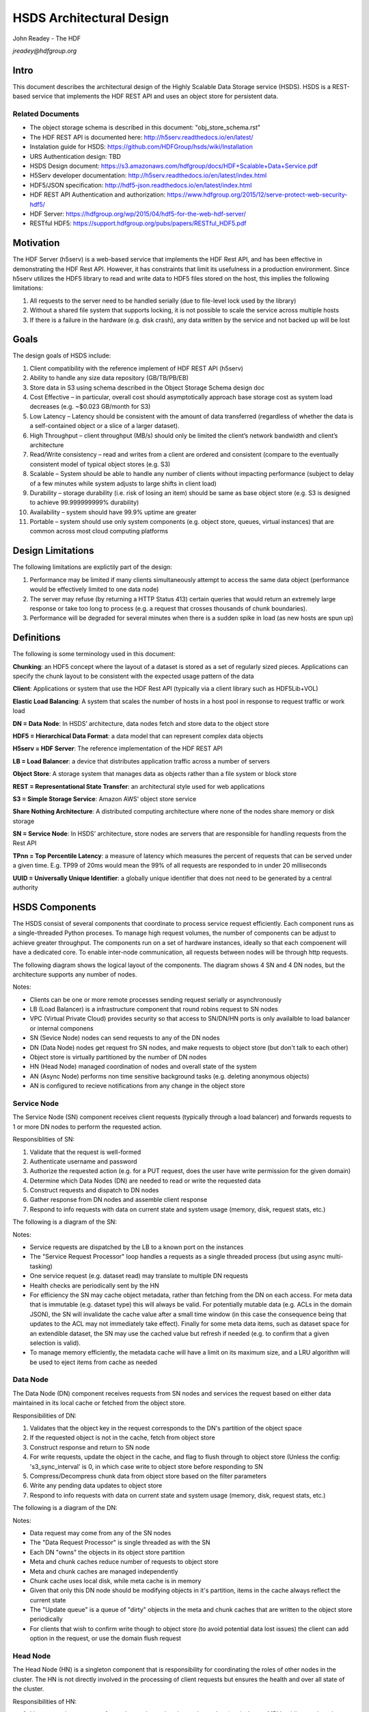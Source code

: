 ###############################
HSDS Architectural Design
###############################

John Readey - The HDF 

*jreadey@hdfgroup.org*

Intro
#####

This document describes the architectural design of the Highly Scalable Data Storage service (HSDS). HSDS is a REST-based service that implements the HDF REST API and uses an object store for persistent data.  

Related Documents
*****************

* The object storage schema is described in this document: "obj_store_schema.rst" 
* The HDF REST API is documented here: http://h5serv.readthedocs.io/en/latest/ 
* Instalation guide for HSDS: https://github.com/HDFGroup/hsds/wiki/Installation
* URS Authentication design: TBD
* HSDS Design document: https://s3.amazonaws.com/hdfgroup/docs/HDF+Scalable+Data+Service.pdf
* H5Serv developer documentation: http://h5serv.readthedocs.io/en/latest/index.html 
* HDF5/JSON specification: http://hdf5-json.readthedocs.io/en/latest/index.html 
* HDF REST API Authentication and authorization: https://www.hdfgroup.org/2015/12/serve-protect-web-security-hdf5/ 
* HDF Server: https://hdfgroup.org/wp/2015/04/hdf5-for-the-web-hdf-server/ 
* RESTful HDF5: https://support.hdfgroup.org/pubs/papers/RESTful_HDF5.pdf  

Motivation
##########

The HDF Server (h5serv) is a web-based service that implements the HDF Rest API, and has been effective in demonstrating the HDF Rest API.  However, it has constraints that limit its usefulness in a production environment.  Since h5serv utilizes the HDF5 library to read and write data to HDF5 files stored on the host, this implies the following limitations:

#. All requests to the server need to be handled serially (due to file-level lock used by the library)
#. Without a shared file system that supports locking, it is not possible to scale the service across multiple hosts
#. If there is a failure in the hardware (e.g. disk crash), any data written by the service and not backed up will be lost


Goals
#####

The design goals of HSDS include:

#. Client compatibility with the reference implement of HDF REST API (h5serv)
#. Ability to handle any size data repository (GB/TB/PB/EB)
#. Store data in S3 using schema described in the Object Storage Schema design doc
#. Cost Effective – in particular, overall cost should asymptotically approach base storage cost as system load decreases (e.g. ~$0.023 GB/month for S3)
#. Low Latency – Latency should be consistent with the amount of data transferred (regardless of whether the data is a self-contained object or a slice of a larger dataset).  
#. High Throughput – client throughput (MB/s) should only be limited the client’s network bandwidth and client’s architecture
#. Read/Write consistency – read and writes from a client are ordered and consistent (compare to the eventually consistent model of typical object stores (e.g. S3)
#. Scalable – System should be able to handle any number of clients without impacting performance (subject to delay of a few minutes while system adjusts to large shifts in client load)
#. Durability – storage durability (i.e. risk of losing an item) should be same as base object store (e.g. S3 is designed to achieve 99.999999999% durability)
#. Availability – system should have 99.9% uptime are greater
#. Portable – system should use only system components (e.g. object store, queues, virtual instances) that are common across most cloud computing platforms

Design Limitations
##################

The following limitations are explictily part of the design:

#. Performance may be limited if many clients simultaneously attempt to access the same data object (performance would be effectively limited to one data node)
#. The server may refuse (by returning a HTTP Status 413) certain queries that would return an extremely large response or take too long to process (e.g. a request that crosses thousands of chunk boundaries).
#. Performance will be degraded for several minutes when there is a sudden spike in load (as new hosts are spun up)

Definitions
###########

The following is some terminology used in this document:

**Chunking**: an HDF5 concept where the layout of a dataset is stored as a set of regularly sized pieces.  Applications can specify the chunk layout to be consistent with the expected usage pattern of the data

**Client**: Applications or system that use the HDF Rest API (typically via a client library such as HDF5Lib+VOL)

**Elastic Load Balancing**: A system that scales the number of hosts in a host pool in response to request traffic or work load

**DN = Data Node**: In HSDS’ architecture, data nodes fetch and store data to the object store

**HDF5 = Hierarchical Data Format**: a data model that can represent complex data objects 

**H5serv = HDF Server**: The reference implementation of the HDF REST API

**LB = Load Balancer**: a device that distributes application traffic across a number of servers

**Object Store**: A storage system that manages data as objects rather than a file system or block store 

**REST = Representational State Transfer**: an architectural style used for web applications

**S3 = Simple Storage Service**: Amazon AWS’ object store service

**Share Nothing Architecture**: A distributed computing architecture where none of the nodes share memory or disk storage

**SN = Service Node**: In HSDS’ architecture, store nodes are servers that are responsible for handling requests from the Rest API

**TPnn = Top Percentile Latency**: a measure of latency which measures the percent of requests that can be served under a given time.  E.g. TP99 of 20ms would mean the 99% of all requests are responded to in under 20 milliseconds

**UUID = Universally Unique Identifier**: a globally unique identifier that does not need to be generated by a central authority


HSDS Components
###############

The HSDS consist of several components that coordinate to process service request efficiently.  Each component runs as a single-threaded Python proceses.  To manage high request volumes, the number of components can be adjust to achieve greater throughput.  The components run on a set of hardware instances, ideally so that each compoenent will have a dedicated core. To enable inter-node communication, all requests between nodes will be through http requests.

The following diagram shows the logical layout of the components.  The diagram shows 4 SN and 4 DN nodes, but the architecture supports any number of nodes.

.. image:: sys_diagram.png
      :height: 800px 
      :align: center
      :alt: HSDS System Diagram

Notes:

* Clients can be one or more remote processes sending request serially or asynchronously
* LB (Load Balancer) is a infrastructure component that round robins request to SN nodes
* VPC (Virtual Private Cloud) provides security so that access to SN/DN/HN ports is only availalble to load balancer or internal componens
* SN (Sevice Node) nodes can send requests to any of the DN nodes
* DN (Data Node) nodes get request fro SN nodes, and make requests to object store (but don't talk to each other)
* Object store is virtually partitioned by the number  of DN nodes
* HN (Head Node) managed coordination of nodes and overall state of the system
* AN (Async Node) performs non time sensitive background tasks (e.g. deleting anonymous objects)
* AN is configured to recieve notifications from any change in the object store

Service Node
************

The Service Node (SN) component receives client requests (typically through a load balancer) and forwards requests to 1 or more DN nodes to perform the requested action.

Responsiblities of SN:

#. Validate that the request is well-formed
#. Authenticate username and password 
#. Authorize the requested action (e.g. for a PUT request, does the user have write permission for the given domain)
#. Determine which Data Nodes (DN) are needed to read or write the requested data
#. Construct requests and dispatch to DN nodes
#. Gather response from DN nodes and assemble client response
#. Respond to info requests with data on current state and system usage (memory, disk, request stats, etc.)

The following is a diagram of the SN:

.. image:: sn_diagram.png
      :height: 800px 
      :align: center
      :alt: SN Diagram

Notes:

* Service requests are dispatched by the LB to a known port on the instances
* The "Service Request Processor" loop handles a requests as a single threaded process (but using async multi-tasking)
* One service request (e.g. dataset read) may translate to multiple DN requests
* Health checks are periodically sent by the HN
* For efficiency the SN may cache object metadata, rather than fetching from the DN on each access.  For meta data that is immutable (e.g. dataset type) this will always be valid.  For potentially mutable data (e.g. ACLs in the domain JSON), the SN will invalidate the cache value after a small time window (in this case the consequence  being that updates to the ACL may not immediately take effect).  Finally for some meta data items, such as dataset space for an extendible dataset, the SN may use the cached value but refresh if needed (e.g. to confirm that a given selection is valid).
* To manage memory efficiently, the metadata cache will have a limit on its maximum size, and a LRU algorithm will be used to eject items from cache as needed

Data Node
*********

The Data Node (DN) component receives requests from SN nodes and services the request based on either data maintained in its local cache or fetched from the object store.

Responsibilities  of DN:

#. Validates that the object key in the request corresponds to the DN's partition of the object space
#. If the requested object is not in the cache, fetch from object store
#. Construct response and return to SN node
#. For write requests, update the object in the cache, and flag to flush through to object store (Unless the config:     's3_sync_interval' is 0, in which case write to object store before responding to SN
#. Compress/Decompress chunk data from object store based on the filter parameters 
#. Write any pending data updates to object store    
#. Respond to info requests with data on current state and system usage (memory, disk, request stats, etc.)

The following is a diagram of the DN:

.. image:: dn_diagram.png
      :height: 800px 
      :align: center
      :alt: DN Diagram

Notes:

* Data request may come from any of the SN nodes
* The "Data Request Processor" is single threaded as with the SN
* Each DN "owns" the objects in its object store partition
* Meta and chunk caches reduce number of requests to object store
* Meta and chunk caches are managed independently
* Chunk cache uses local disk, while meta cache is in memory
* Given that only this DN node should be modifying objects in it's partition, items in the cache always reflect the current state
* The "Update queue" is a queue of "dirty" objects in the meta and chunk caches that are written to the object store periodically
* For clients that wish to confirm write though to object store (to avoid potential data lost issues) the client can add option in the request, or use the domain flush request

Head Node
*********

The Head Node (HN) is a singleton component that is responsibility for coordinating the roles of other nodes in the cluster.  The HN is not directly involved in the processing of client requests but ensures the health and over all state of the cluster.

Responsibilities of HN:

#. Listen to register requests from other nodes and assign node number (equivalent to MPI 'rank') to each node
#. Maintain list of nodes and current state in the cluster
#. Modify cluster state as other nodes come online or go offline
#. Perform shutdown action to stop cluster 
#. Send health check (i.e. /info requests) to other nodes, mark node as offline is no response
#. Response to request for information about cluster state (/info and /nodestate requests)

Async Node
**********

The Async Node (AN) is a singleton component that performs actions that would be inefficient to perform as part of request processing.  The AN will listen to updates in the object store and perform any needed updates.

Responsibilities of AN:

#. Delete from the object store any objects that have become anonymous (unlinked)
#. Update the list of group, dataset, and committed type ids maintained for each domain
#. Update the storage size for datasets, and total storage size for domains
#. Update the dataset and domain stats (e.g. allocation size) when a dependent object (e.g. chunk of a dataset) is created, modified, or deleted
#. Update the domain checksum and domain checksum timestamp when a dependent object is modified.

Note: since this node functions outside the request/response logic of service processing, clients that modify the domain state in some way (e.g. by writing to a dataset), and then immediately query the domain checksum or domain stats, will not see their change reflected in the returned values.   

Data Node Partitioning
######################

Each object (Domain/Group/Dataset/Committed Type/Chunk) is a member of a virtual partition of the key space.  For a given key, the partition is determined by taking the numeric hash of the key and then the modulo of the number of DN nodes.  The SN will then use this number to direct request to the given DN.  Hence the state of any object will be managed by a specific DN.  This enables HSDS to limit the number of requests to the object store (since in many cases the object will be held in the local cache)and also to provide read/write consistency over a non-consistent object store.

Note: When auto-scaling is enabled, the number of nodes (and hence the object id to DN mapping) will change dynamically.  Logic for the management of objects during auto-scale transitions will be documented later in the project.


Functional Flows
################

In this section we examine a number of typical requests to the Service API and map how the request flows through the HSDS architecture.

Create New Group
****************

This section outlines the responses to a POST group request (create new group): http://h5serv.readthedocs.org/en/latest/GroupOps/POST_Group.html. 

#. Client submit POST /groups request to service endpoint
#. LB routes request to SN
#. SN authenticates client
#. SN retrieves domain JSON and verifies create action on behalf of requestor
#. SN generates a new UUID
#. SN determines DN assignee for group key
#. SN submits POST request to DN (does async wait for response)
#. DN puts group state in meta-data cache and marks as dirty (to be written to object store
#. SN gets response to POST request
#. SN returns response to client
#. DN writes group JSON to object store (in a background task)

Note: the new group will by anonymous, and such will eventually be deleted by the Asnc Node (AN).  The AN will provide a reasonable delay before deleting any newly created objects.  Clients will link the object to permanently persist the group.

Write to a Dataset
******************

This section outlines the response to a PUT dataset value requests: http://h5serv.readthedocs.org/en/latest/DatasetOps/PUT_Value.html.  

Note that the client may be writing the entire dataset or a selected hyperslab as described in the API.

In general, since the write request may overlap multiple chunks owned by different DN’s, the SN who receives the request may need to communicate with multiple DN’s to perform the read.  With async processing, the SN can dispatch multiple requests to DNs so that the write updates can be parallelized across multiple DNs.


The following diagram illustrates a dataset space and a typical selection region:

.. image:: dataset_selection.png
      :height: 800px 
      :align: center
      :alt: Dataset selection

The dataspace is divided into a set of "chunks", which will each be stored as a separate object in the object store.  When the dataset if first created, none of the chunk objects will exist, but they will be created as dataset write selections overlap the chunk area.

Consider the blue selection region in the diagram.  A write over the selected area involves updating 4 chunks, which may be partitioned over 4 distinct DN nodes.  On receiving the request, the SN would make 4 async requests to the DN nodes to update their respective chunks, and wait for a response from each DN before returning the client response.

Note: Since we don't require the object storage system to support transactions, it's possible for a failed write to leave the dataset values partially updated (say chunks 1-3 are updated, but chunk 4 is not).  In this case it would be up to the client to retry the failed request.


#. Client submits PUT /datasets/<uuid>/value request to the service endpoint
#. LB routes requests to SN
#. SN authenticates client
#. SN retrieves domain JSON and verifies create action on behalf of requestor
#. SN retrieves dataset JSON (type, shape, and chunk layout)
#. For JSON data, SN transforms into binary data (as a Numpy Array)
#. SN determines the set of chunks that will need to be updated
#. For each effected chunk, an async PUT request with relevant data is sent to the DN that owns the chunk 
#. DN gets request to update chunk
#. If chunk is not present in data cache, chunk if fetched from object store
#. If chunk does not exist, chunk is initialized to dataset fill value
#. If the chunk read from object store is compressed, it is uncompressed
#. DN updates portion of the chunk as per the write selection
#. DN responds OK to requestor
#. Once SN gets OK response for all effected chunks, returns OK to client
#. Dn lazily flushes updated chunks to object store

Read from a dataset
*******************

This section outlines the response to a GET dataset value requests: http://h5serv.readthedocs.org/en/latest/DatasetOps/GET_Value.html. 

In general since the read request may overlap multiple chunks owned by different DN’s, the SN who receives the request may need to communicate with multiple DN’s to perform the read.  Async processing will be used so the DN actions can be performed in parallel.

#. Client submits GET /datasets/<uuid>/value request to service endpoint
#. LB routes requests to SN
#. SN authenticates client
#. SN retrieves domain JSON and verifies create action on behalf of requestor
#. SN retrieves dataset JSON (type, shape, and chunk layout)
#. SN validates request using dataset type and shape (e.g. hyperslab selection is within shape)
#. SN determines the set of chunks that will need to be queried
#. For each effected chunk, an async GET request with relevant data is sent to the DN that owns the chunk 
#. DN gets request to read chunk selection
#. If chunk is not present in data cache, chunk if fetched from object store
#. If chunk does not exist, chunk is initialized to dataset fill value
#. If the chunk read from object store is compressed, it is uncompressed
#. DN read portion of the chunk as per the selection
#. DN responds OK to requestor
#. Once SN gets OK response for all effected chunks, returns OK to client


Authentication and Authorization
################################

Authentication headers for client requests will be authenticated by SNs using the NASA URS service (https://urs.earthdata.nasa.gov/documentation).  For efficiency, the SN will cache validated headers for a given time to avoid latency and load on the URS system.  Details of HSDS/URS integration will be in a separate document.

Domain (and optionally group, datasets, and committed datatypes) can provide per-user authorization control lists (ACLs), as described in the HDF REST API (http://h5serv.readthedocs.io/en/latest/AclOps/index.html). 

Cluster Startup
###############

As the components of the HSDS cluster are brought online (e.g. using the admin/aws/create_instance.py script), the Head Node (HN) coordinates the different nodes in the cluster and maintains the overall cluster state.

The following state diagram shows the possible cluster state values and transitions between them.

.. image:: cluster_state.png
      :height: 800px 
      :align: center
      :alt: Cluster State Diagram


Description of state values:

* INITIALIZING: Cluster is waiting on quorum of SN/DN nodes to register
* READY: Target number of SN and DN nodes have registered and the cluster is ready to receive requests
* WAITING: A node has failed a health check and cluster is not ready to receive requests
* TERMINATING: The HN is about to be shutdown.  SN and DN nodes should finish any inflight requests, but SN should not accept new client requests (return HTTP Status 503)

See the Installation Guide (https://github.com/HDFGroup/hsds/wiki/Installation) for specifics on bringing up the cluster.

 









 